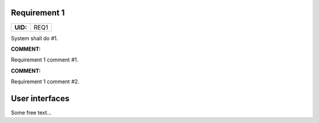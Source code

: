 .. _REQ1:

Requirement 1
=============

.. list-table::
    :align: left
    :header-rows: 0

    * - **UID:**
      - REQ1

System shall do #1.

**COMMENT:**

Requirement 1 comment #1.

**COMMENT:**

Requirement 1 comment #2.

User interfaces
===============

Some free text...
